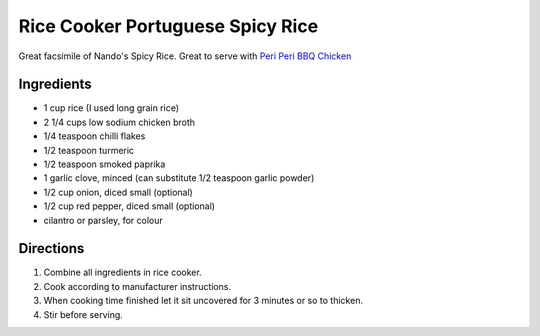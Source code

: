 Rice Cooker Portuguese Spicy Rice
=================================

Great facsimile of Nando's Spicy Rice.
Great to serve with `Peri Peri BBQ Chicken <#peri-peri-bbq-chicken>`__

Ingredients
-----------

- 1 cup rice (I used long grain rice)
- 2 1/4 cups low sodium chicken broth
- 1/4 teaspoon chilli flakes
- 1/2 teaspoon turmeric
- 1/2 teaspoon smoked paprika
- 1 garlic clove, minced (can substitute 1/2 teaspoon garlic powder)
- 1/2 cup onion, diced small (optional)
- 1/2 cup red pepper, diced small (optional)
- cilantro or parsley, for colour

Directions
----------

1. Combine all ingredients in rice cooker.
2. Cook according to manufacturer instructions.
3. When cooking time finished let it sit uncovered for 3 minutes or so to
   thicken.
4. Stir before serving.

